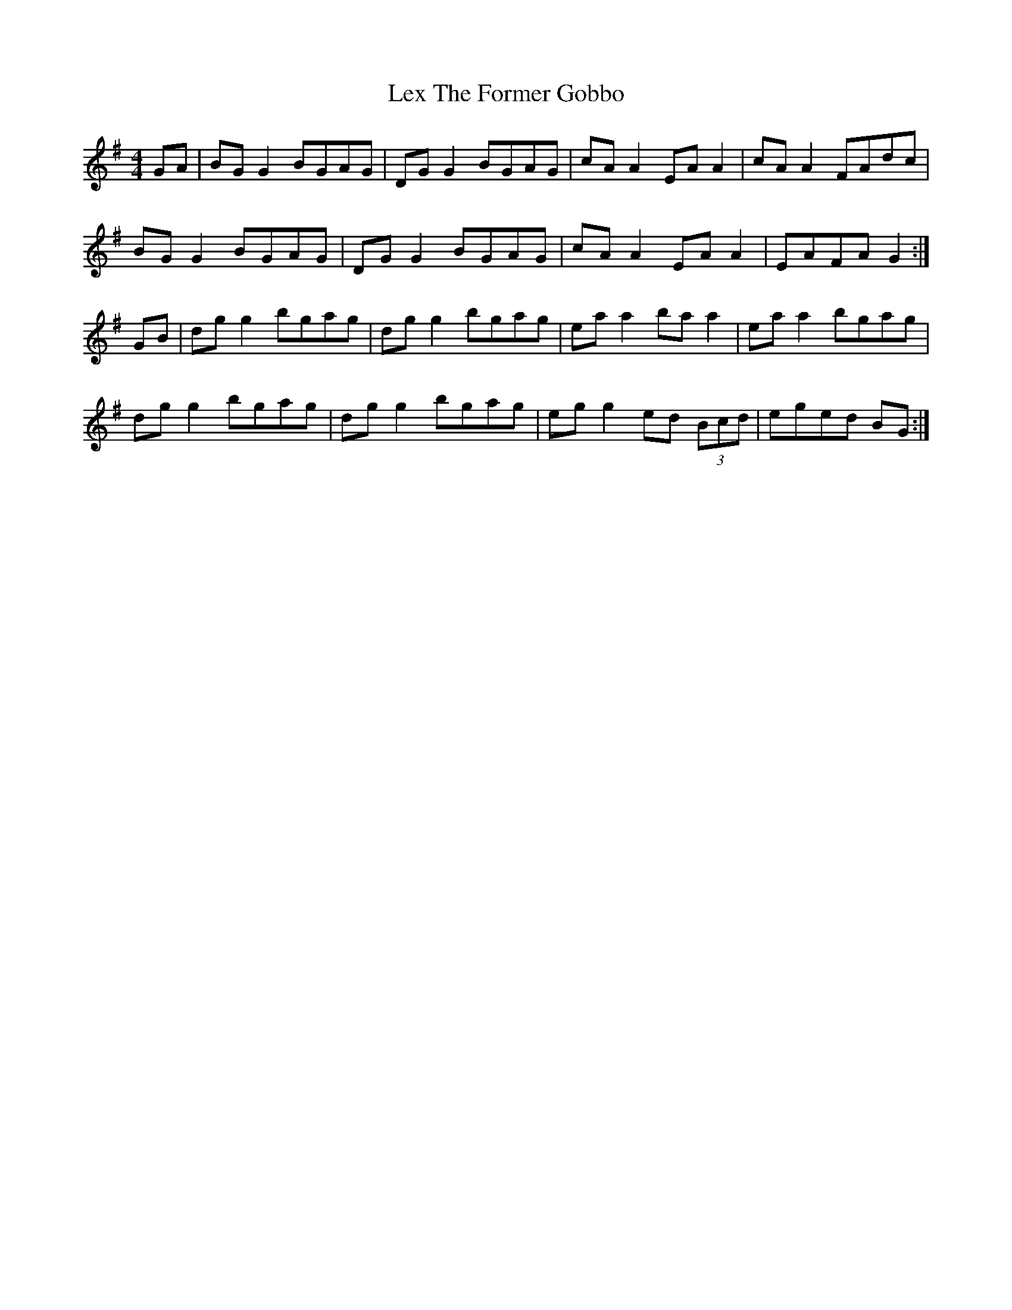 X: 23487
T: Lex The Former Gobbo
R: reel
M: 4/4
K: Gmajor
GA|BG G2 BGAG|DG G2 BGAG|cA A2 EA A2|cA A2 FAdc|
BG G2 BGAG|DG G2 BGAG|cA A2 EA A2|EAFA G2:|
GB|dg g2 bgag|dg g2 bgag|ea a2 ba a2|ea a2 bgag|
dg g2 bgag|dg g2 bgag|eg g2 ed (3Bcd|eged BG:|

